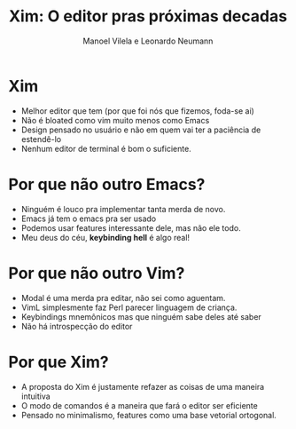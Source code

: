 #+TITLE: Xim: O editor pras próximas decadas
#+AUTHOR: Manoel Vilela e Leonardo Neumann
#+OPTIONS: toc:nil num:nil
#+STARTUP: beamer
#+LANGUAGE: bt-br
#+LATEX_HEADER: \usepackage[]{babel}
#+LATEX_HEADER: \usetheme{metropolis}


* Xim

- Melhor editor que tem (por que foi nós que fizemos, foda-se ai)
- Não é bloated como vim muito menos como Emacs
- Design pensado no usuário e não em quem vai ter a paciência de
  estendê-lo
- Nenhum editor de terminal é bom o suficiente.

* Por que não outro Emacs?

- Ninguém é louco pra implementar tanta merda de novo.
- Emacs já tem o emacs pra ser usado
- Podemos usar features interessante dele, mas não ele todo.
- Meu deus do céu, *keybinding hell* é algo real!


* Por que não outro Vim?

- Modal é uma merda pra editar, não sei como aguentam.
- VimL simplesmente faz Perl parecer linguagem de criança.
- Keybindings mnemônicos mas que ninguém sabe deles até saber
- Não há introspecção do editor


* Por que Xim?

- A proposta do Xim é justamente refazer as coisas de uma maneira
  intuitiva
- O modo de comandos é a maneira que fará o editor ser eficiente
- Pensado no minimalismo, features como uma base vetorial ortogonal.
